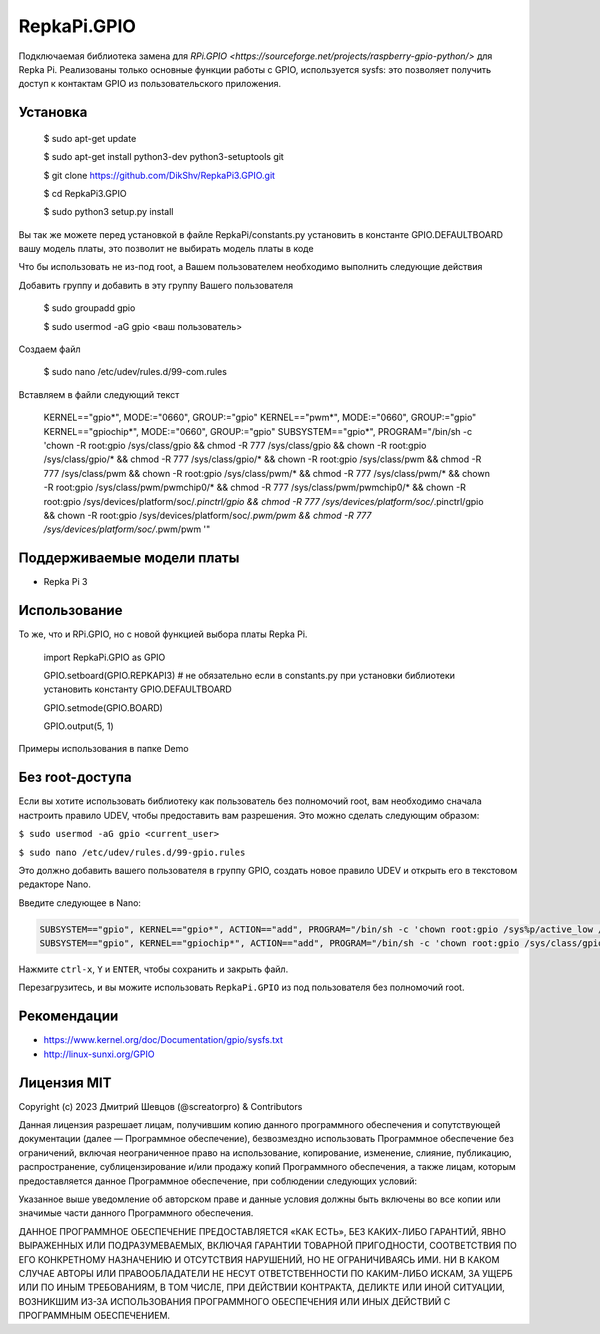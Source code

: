 RepkaPi.GPIO
========


Подключаемая библиотека замена для `RPi.GPIO <https://sourceforge.net/projects/raspberry-gpio-python/>`
для Repka Pi. Реализованы только основные функции работы с GPIO,
используется sysfs: это позволяет получить доступ к контактам GPIO из пользовательского приложения.


Установка
----------

  $ sudo apt-get update

  $ sudo apt-get install python3-dev python3-setuptools git

  $ git clone https://github.com/DikShv/RepkaPi3.GPIO.git

  $ cd RepkaPi3.GPIO

  $ sudo python3 setup.py install

Вы так же можете перед установкой в файле RepkaPi/constants.py установить в константе GPIO.DEFAULTBOARD вашу модель платы, это позволит не выбирать модель платы в коде

Что бы использовать не из-под root, а Вашем пользователем необходимо выполнить следующие действия

Добавить группу и добавить в эту группу Вашего пользователя

  $ sudo groupadd gpio

  $ sudo usermod -aG gpio <ваш пользователь>

Создаем файл

  $ sudo nano /etc/udev/rules.d/99-com.rules

Вставляем в файли следующий текст

    KERNEL=="gpio*", MODE:="0660", GROUP:="gpio"
    KERNEL=="pwm*", MODE:="0660", GROUP:="gpio"
    KERNEL=="gpiochip*", MODE:="0660", GROUP:="gpio"
    SUBSYSTEM=="gpio*", PROGRAM="/bin/sh -c 'chown -R root:gpio /sys/class/gpio && chmod -R 777 /sys/class/gpio && chown -R root:gpio /sys/class/gpio/* && chmod -R 777 /sys/class/gpio/* && chown -R root:gpio /sys/class/pwm && chmod -R 777 /sys/class/pwm && chown -R root:gpio /sys/class/pwm/* && chmod -R 777 /sys/class/pwm/* && chown -R root:gpio /sys/class/pwm/pwmchip0/* && chmod -R 777 /sys/class/pwm/pwmchip0/* && chown -R root:gpio /sys/devices/platform/soc/*.pinctrl/gpio && chmod -R 777 /sys/devices/platform/soc/*.pinctrl/gpio && chown -R root:gpio /sys/devices/platform/soc/*.pwm/pwm && chmod -R 777 /sys/devices/platform/soc/*.pwm/pwm '"

Поддерживаемые модели платы
----------

* Repka Pi 3



Использование
----------

То же, что и RPi.GPIO, но с новой функцией выбора платы Repka Pi.


    import RepkaPi.GPIO as GPIO

    GPIO.setboard(GPIO.REPKAPI3) # не обязательно если в constants.py при установки библиотеки установить константу GPIO.DEFAULTBOARD

    GPIO.setmode(GPIO.BOARD)

    GPIO.output(5, 1)



Примеры использования в папке Demo



Без root-доступа
---------------
Если вы хотите использовать библиотеку как пользователь без полномочий root, вам необходимо сначала настроить правило UDEV, чтобы предоставить вам разрешения.
Это можно сделать следующим образом:

``$ sudo usermod -aG gpio <current_user>``

``$ sudo nano /etc/udev/rules.d/99-gpio.rules``

Это должно добавить вашего пользователя в группу GPIO, создать новое правило UDEV и открыть его в текстовом редакторе Nano.

Введите следующее в Nano:

.. code-block:: text

   SUBSYSTEM=="gpio", KERNEL=="gpio*", ACTION=="add", PROGRAM="/bin/sh -c 'chown root:gpio /sys%p/active_low /sys%p/direction /sys%p/edge /sys%p/value ; chmod 660 /sys%p/active_low /sys%p/direction /sys%p/edge /sys%p/value'"
   SUBSYSTEM=="gpio", KERNEL=="gpiochip*", ACTION=="add", PROGRAM="/bin/sh -c 'chown root:gpio /sys/class/gpio/export /sys/class/gpio/unexport ; chmod 220 /sys/class/gpio/export /sys/class/gpio/unexport'" 

Нажмите ``ctrl-x``, ``Y`` и ``ENTER``, чтобы сохранить и закрыть файл.

Перезагрузитесь, и вы можите использовать ``RepkaPi.GPIO`` из под пользователя без полномочий root.


Рекомендации
----------
* https://www.kernel.org/doc/Documentation/gpio/sysfs.txt
* http://linux-sunxi.org/GPIO

Лицензия MIT
---------------------

Copyright (c) 2023 Дмитрий Шевцов (@screatorpro) & Contributors

Данная лицензия разрешает лицам, получившим копию данного программного обеспечения и сопутствующей документации (далее — Программное обеспечение), безвозмездно использовать Программное обеспечение без ограничений, включая неограниченное право на использование, копирование, изменение, слияние, публикацию, распространение, сублицензирование и/или продажу копий Программного обеспечения, а также лицам, которым предоставляется данное Программное обеспечение, при соблюдении следующих условий:

Указанное выше уведомление об авторском праве и данные условия должны быть включены во все копии или значимые части данного Программного обеспечения.

ДАННОЕ ПРОГРАММНОЕ ОБЕСПЕЧЕНИЕ ПРЕДОСТАВЛЯЕТСЯ «КАК ЕСТЬ», БЕЗ КАКИХ-ЛИБО ГАРАНТИЙ, ЯВНО ВЫРАЖЕННЫХ ИЛИ ПОДРАЗУМЕВАЕМЫХ, ВКЛЮЧАЯ ГАРАНТИИ ТОВАРНОЙ ПРИГОДНОСТИ, СООТВЕТСТВИЯ ПО ЕГО КОНКРЕТНОМУ НАЗНАЧЕНИЮ И ОТСУТСТВИЯ НАРУШЕНИЙ, НО НЕ ОГРАНИЧИВАЯСЬ ИМИ. НИ В КАКОМ СЛУЧАЕ АВТОРЫ ИЛИ ПРАВООБЛАДАТЕЛИ НЕ НЕСУТ ОТВЕТСТВЕННОСТИ ПО КАКИМ-ЛИБО ИСКАМ, ЗА УЩЕРБ ИЛИ ПО ИНЫМ ТРЕБОВАНИЯМ, В ТОМ ЧИСЛЕ, ПРИ ДЕЙСТВИИ КОНТРАКТА, ДЕЛИКТЕ ИЛИ ИНОЙ СИТУАЦИИ, ВОЗНИКШИМ ИЗ-ЗА ИСПОЛЬЗОВАНИЯ ПРОГРАММНОГО ОБЕСПЕЧЕНИЯ ИЛИ ИНЫХ ДЕЙСТВИЙ С ПРОГРАММНЫМ ОБЕСПЕЧЕНИЕМ. 
